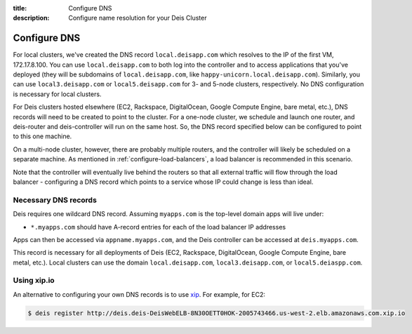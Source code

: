 :title: Configure DNS
:description: Configure name resolution for your Deis Cluster

.. _configure-dns:

Configure DNS
=============

For local clusters, we've created the DNS record ``local.deisapp.com`` which resolves to the IP of the first VM, 172.17.8.100.
You can use ``local.deisapp.com`` to both log into the controller and to access applications that you've deployed (they will be subdomains of ``local.deisapp.com``, like ``happy-unicorn.local.deisapp.com``). Similarly, you can use ``local3.deisapp.com`` or ``local5.deisapp.com`` for 3- and 5-node clusters, respectively. No DNS configuration is necessary for local clusters.

For Deis clusters hosted elsewhere (EC2, Rackspace, DigitalOcean, Google Compute Engine, bare metal, etc.), DNS records will need to be created to point to the cluster. For a one-node cluster, we schedule and launch one router, and deis-router and deis-controller will run on the same host. So, the DNS record specified below can be configured to point to this one machine.

On a multi-node cluster, however, there are probably multiple routers, and the controller will likely be scheduled on a separate machine. As mentioned in :ref:`configure-load-balancers`, a load balancer is recommended in this scenario.

Note that the controller will eventually live behind the routers so that all external traffic will flow through the load balancer - configuring a DNS record which points to a service whose IP could change is less than ideal.

Necessary DNS records
---------------------

Deis requires one wildcard DNS record. Assuming ``myapps.com`` is the top-level domain apps will live under:

* ``*.myapps.com`` should have A-record entries for each of the load balancer IP addresses

Apps can then be accessed via ``appname.myapps.com``, and the Deis controller can be accessed at ``deis.myapps.com``.

This record is necessary for all deployments of Deis (EC2, Rackspace, DigitalOcean, Google Compute Engine, bare metal, etc.). Local clusters can use the domain ``local.deisapp.com``, ``local3.deisapp.com``, or ``local5.deiaspp.com``.

Using xip.io
------------
An alternative to configuring your own DNS records is to use `xip`_. For example, for EC2:

.. code-block:: console

    $ deis register http://deis.deis-DeisWebELB-8N30OETT0HOK-2005743466.us-west-2.elb.amazonaws.com.xip.io

.. _`xip`: http://xip.io/
